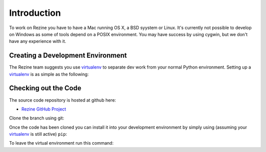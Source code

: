 Introduction
============

To work on Rezine you have to have a Mac running OS X, a BSD syystem or
Linux.  It's currently not possible to develop on Windows as some of
tools depend on a POSIX environment.  You may have success by using
cygwin, but we don't have any experience with it.

Creating a Development Environment
----------------------------------

The Rezine team suggests you use `virtualenv <http://pypi.python.org/pypi/virtualenv>`_
to separate dev work from your normal Python environment. Setting
up a virtualenv_ is as simple as the following:

.. code-block:: bash
 :linenos:

 wget http://pypi.python.org/packages/source/v/virtualenv/virtualenv-1.5.2.tar.gz
 tar zxf virtualenv-1.5.2.tar.gz
 python virtualenv-1.5.2/virtualenv.py rezine
 source rezine/bin/activate

Checking out the Code
---------------------

The source code repository is hosted at github here:

- `Rezine GitHub Project <https://github.com/rockyburt/Rezine>`_

Clone the branch using git:

.. code-block:: bash
 :linenos:

 git clone git://github.com/rockyburt/Rezine.git

Once the code has been cloned you can install it into your
development environment by simply using (assuming your virtualenv_
is still active) ``pip``:

.. code-block:: bash
 :linenos:

 cd Rezine
 pip install -e .

To leave the virtual environment run this command:

.. code-block:: bash
 :linenos:

 deactivate
